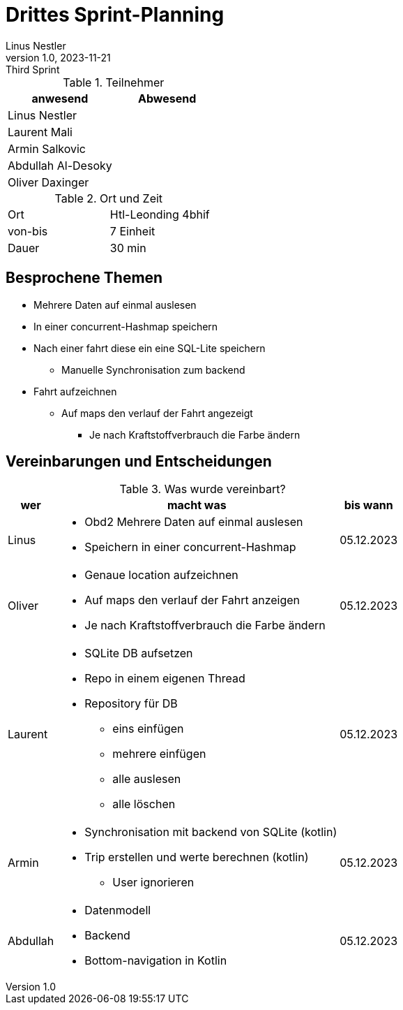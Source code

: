 = Drittes Sprint-Planning
Linus Nestler
1.0, 2023-11-21: Third Sprint
ifndef::imagesdir[:imagesdir: images]
:icons: font
//:sectnums:    // Nummerierung der Überschriften / section numbering
//:toc: left


.Teilnehmer
|===
|anwesend | Abwesend

|Linus Nestler
|

|Laurent Mali
|

|Armin Salkovic
|


|Abdullah Al-Desoky
|

|Oliver Daxinger
|

|===

.Ort und Zeit
[cols=2*]
|===
|Ort
|Htl-Leonding 4bhif

|von-bis
| 7 Einheit
|Dauer
| 30 min
|===

== Besprochene Themen

* Mehrere Daten auf einmal auslesen
* In einer concurrent-Hashmap speichern
* Nach einer fahrt diese ein eine SQL-Lite speichern
** Manuelle Synchronisation zum backend
* Fahrt aufzeichnen
** Auf maps den verlauf der Fahrt angezeigt
*** Je nach Kraftstoffverbrauch die Farbe ändern

== Vereinbarungen und Entscheidungen

.Was wurde vereinbart?
[%autowidth]
|===
|wer |macht was |bis wann

| Linus
a|
* Obd2 Mehrere Daten auf einmal auslesen
* Speichern in einer concurrent-Hashmap
| 05.12.2023

| Oliver
a|
* Genaue location aufzeichnen
* Auf maps den verlauf der Fahrt anzeigen
* Je nach Kraftstoffverbrauch die Farbe ändern
| 05.12.2023

| Laurent
a|
* SQLite DB aufsetzen
* Repo in einem eigenen Thread
* Repository für DB
** eins einfügen
** mehrere einfügen
** alle auslesen
** alle löschen
| 05.12.2023

| Armin
a|
* Synchronisation mit backend von SQLite (kotlin)
* Trip erstellen und werte berechnen (kotlin)
** User ignorieren
| 05.12.2023

| Abdullah
a|
* Datenmodell
* Backend
* Bottom-navigation in Kotlin
| 05.12.2023

|
